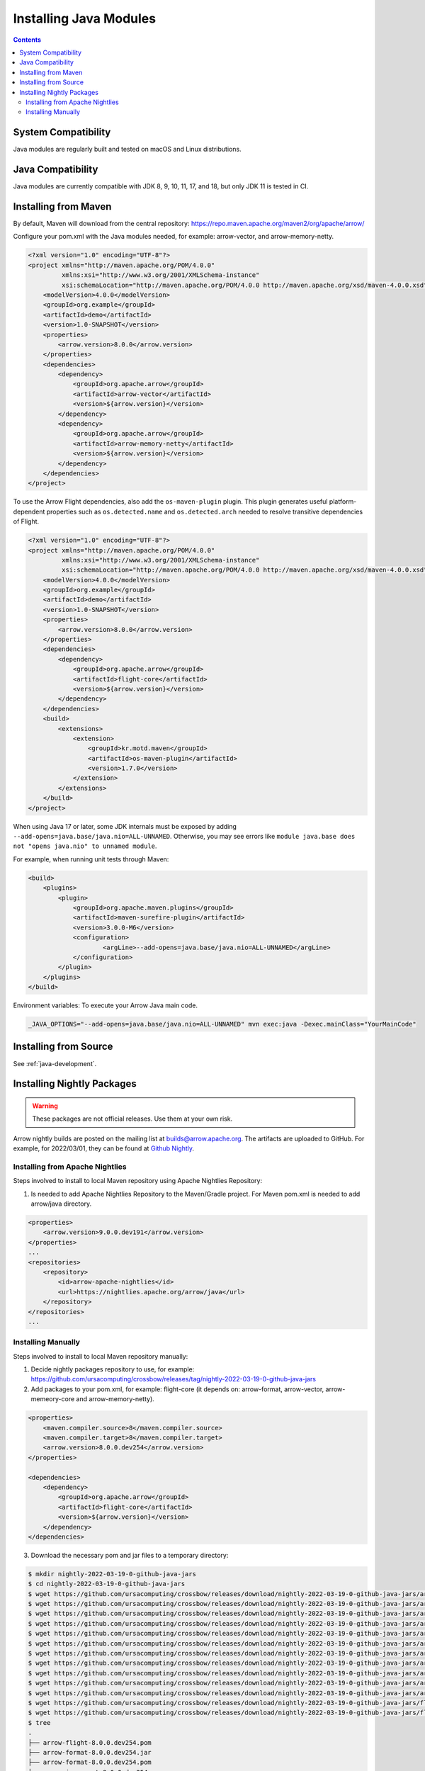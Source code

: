 .. Licensed to the Apache Software Foundation (ASF) under one
.. or more contributor license agreements.  See the NOTICE file
.. distributed with this work for additional information
.. regarding copyright ownership.  The ASF licenses this file
.. to you under the Apache License, Version 2.0 (the
.. "License"); you may not use this file except in compliance
.. with the License.  You may obtain a copy of the License at

..   http://www.apache.org/licenses/LICENSE-2.0

.. Unless required by applicable law or agreed to in writing,
.. software distributed under the License is distributed on an
.. "AS IS" BASIS, WITHOUT WARRANTIES OR CONDITIONS OF ANY
.. KIND, either express or implied.  See the License for the
.. specific language governing permissions and limitations
.. under the License.

Installing Java Modules
=======================

.. contents::

System Compatibility
--------------------

Java modules are regularly built and tested on macOS and Linux distributions.

Java Compatibility
------------------

Java modules are currently compatible with JDK 8, 9, 10, 11, 17, and 18, but only JDK 11 is tested in CI.

Installing from Maven
---------------------

By default, Maven will download from the central repository: https://repo.maven.apache.org/maven2/org/apache/arrow/

Configure your pom.xml with the Java modules needed, for example:
arrow-vector, and arrow-memory-netty.

.. code-block::

    <?xml version="1.0" encoding="UTF-8"?>
    <project xmlns="http://maven.apache.org/POM/4.0.0"
             xmlns:xsi="http://www.w3.org/2001/XMLSchema-instance"
             xsi:schemaLocation="http://maven.apache.org/POM/4.0.0 http://maven.apache.org/xsd/maven-4.0.0.xsd">
        <modelVersion>4.0.0</modelVersion>
        <groupId>org.example</groupId>
        <artifactId>demo</artifactId>
        <version>1.0-SNAPSHOT</version>
        <properties>
            <arrow.version>8.0.0</arrow.version>
        </properties>
        <dependencies>
            <dependency>
                <groupId>org.apache.arrow</groupId>
                <artifactId>arrow-vector</artifactId>
                <version>${arrow.version}</version>
            </dependency>
            <dependency>
                <groupId>org.apache.arrow</groupId>
                <artifactId>arrow-memory-netty</artifactId>
                <version>${arrow.version}</version>
            </dependency>
        </dependencies>
    </project>

To use the Arrow Flight dependencies, also add the ``os-maven-plugin``
plugin. This plugin generates useful platform-dependent properties
such as ``os.detected.name`` and ``os.detected.arch`` needed to resolve
transitive dependencies of Flight.

.. code-block::

    <?xml version="1.0" encoding="UTF-8"?>
    <project xmlns="http://maven.apache.org/POM/4.0.0"
             xmlns:xsi="http://www.w3.org/2001/XMLSchema-instance"
             xsi:schemaLocation="http://maven.apache.org/POM/4.0.0 http://maven.apache.org/xsd/maven-4.0.0.xsd">
        <modelVersion>4.0.0</modelVersion>
        <groupId>org.example</groupId>
        <artifactId>demo</artifactId>
        <version>1.0-SNAPSHOT</version>
        <properties>
            <arrow.version>8.0.0</arrow.version>
        </properties>
        <dependencies>
            <dependency>
                <groupId>org.apache.arrow</groupId>
                <artifactId>flight-core</artifactId>
                <version>${arrow.version}</version>
            </dependency>
        </dependencies>
        <build>
            <extensions>
                <extension>
                    <groupId>kr.motd.maven</groupId>
                    <artifactId>os-maven-plugin</artifactId>
                    <version>1.7.0</version>
                </extension>
            </extensions>
        </build>
    </project>

When using Java 17 or later, some JDK internals must be exposed by
adding ``--add-opens=java.base/java.nio=ALL-UNNAMED``. Otherwise,
you may see errors like ``module java.base does not "opens
java.nio" to unnamed module``.

For example, when running unit tests through Maven:

.. code-block::

    <build>
        <plugins>
            <plugin>
                <groupId>org.apache.maven.plugins</groupId>
                <artifactId>maven-surefire-plugin</artifactId>
                <version>3.0.0-M6</version>
                <configuration>
                        <argLine>--add-opens=java.base/java.nio=ALL-UNNAMED</argLine>
                </configuration>
            </plugin>
        </plugins>
    </build>

Environment variables: To execute your Arrow Java main code.

.. code-block::

    _JAVA_OPTIONS="--add-opens=java.base/java.nio=ALL-UNNAMED" mvn exec:java -Dexec.mainClass="YourMainCode"

Installing from Source
----------------------

See :ref:`java-development`.

Installing Nightly Packages
---------------------------

.. warning::
    These packages are not official releases. Use them at your own risk.

Arrow nightly builds are posted on the mailing list at `builds@arrow.apache.org`_.
The artifacts are uploaded to GitHub. For example, for 2022/03/01, they can be found at `Github Nightly`_.

Installing from Apache Nightlies
********************************

Steps involved to install to local Maven repository using Apache Nightlies Repository:

1. Is needed to add Apache Nightlies Repository to the Maven/Gradle project. For Maven pom.xml is needed to add arrow/java directory.

.. code-block:: xml

    <properties>
        <arrow.version>9.0.0.dev191</arrow.version>
    </properties>
    ...
    <repositories>
        <repository>
            <id>arrow-apache-nightlies</id>
            <url>https://nightlies.apache.org/arrow/java</url>
        </repository>
    </repositories>
    ...

Installing Manually
*******************

Steps involved to install to local Maven repository manually:

1. Decide nightly packages repository to use, for example: https://github.com/ursacomputing/crossbow/releases/tag/nightly-2022-03-19-0-github-java-jars
2. Add packages to your pom.xml, for example: flight-core (it depends on: arrow-format, arrow-vector, arrow-memeory-core and arrow-memory-netty).

.. code-block:: xml

    <properties>
        <maven.compiler.source>8</maven.compiler.source>
        <maven.compiler.target>8</maven.compiler.target>
        <arrow.version>8.0.0.dev254</arrow.version>
    </properties>

    <dependencies>
        <dependency>
            <groupId>org.apache.arrow</groupId>
            <artifactId>flight-core</artifactId>
            <version>${arrow.version}</version>
        </dependency>
    </dependencies>

3. Download the necessary pom and jar files to a temporary directory:

.. code-block:: shell

    $ mkdir nightly-2022-03-19-0-github-java-jars
    $ cd nightly-2022-03-19-0-github-java-jars
    $ wget https://github.com/ursacomputing/crossbow/releases/download/nightly-2022-03-19-0-github-java-jars/arrow-java-root-8.0.0.dev254.pom
    $ wget https://github.com/ursacomputing/crossbow/releases/download/nightly-2022-03-19-0-github-java-jars/arrow-format-8.0.0.dev254.pom
    $ wget https://github.com/ursacomputing/crossbow/releases/download/nightly-2022-03-19-0-github-java-jars/arrow-format-8.0.0.dev254.jar
    $ wget https://github.com/ursacomputing/crossbow/releases/download/nightly-2022-03-19-0-github-java-jars/arrow-vector-8.0.0.dev254.pom
    $ wget https://github.com/ursacomputing/crossbow/releases/download/nightly-2022-03-19-0-github-java-jars/arrow-vector-8.0.0.dev254.jar
    $ wget https://github.com/ursacomputing/crossbow/releases/download/nightly-2022-03-19-0-github-java-jars/arrow-memory-8.0.0.dev254.pom
    $ wget https://github.com/ursacomputing/crossbow/releases/download/nightly-2022-03-19-0-github-java-jars/arrow-memory-core-8.0.0.dev254.pom
    $ wget https://github.com/ursacomputing/crossbow/releases/download/nightly-2022-03-19-0-github-java-jars/arrow-memory-netty-8.0.0.dev254.pom
    $ wget https://github.com/ursacomputing/crossbow/releases/download/nightly-2022-03-19-0-github-java-jars/arrow-memory-core-8.0.0.dev254.jar
    $ wget https://github.com/ursacomputing/crossbow/releases/download/nightly-2022-03-19-0-github-java-jars/arrow-memory-netty-8.0.0.dev254.jar
    $ wget https://github.com/ursacomputing/crossbow/releases/download/nightly-2022-03-19-0-github-java-jars/arrow-flight-8.0.0.dev254.pom
    $ wget https://github.com/ursacomputing/crossbow/releases/download/nightly-2022-03-19-0-github-java-jars/flight-core-8.0.0.dev254.pom
    $ wget https://github.com/ursacomputing/crossbow/releases/download/nightly-2022-03-19-0-github-java-jars/flight-core-8.0.0.dev254.jar
    $ tree
    .
    ├── arrow-flight-8.0.0.dev254.pom
    ├── arrow-format-8.0.0.dev254.jar
    ├── arrow-format-8.0.0.dev254.pom
    ├── arrow-java-root-8.0.0.dev254.pom
    ├── arrow-memory-8.0.0.dev254.pom
    ├── arrow-memory-core-8.0.0.dev254.jar
    ├── arrow-memory-core-8.0.0.dev254.pom
    ├── arrow-memory-netty-8.0.0.dev254.jar
    ├── arrow-memory-netty-8.0.0.dev254.pom
    ├── arrow-vector-8.0.0.dev254.jar
    ├── arrow-vector-8.0.0.dev254.pom
    ├── flight-core-8.0.0.dev254.jar
    └── flight-core-8.0.0.dev254.pom

4. Install the artifacts to the local Maven repository with ``mvn install:install-file``:

.. code-block:: shell

    $ mvn install:install-file -Dfile="$(pwd)/arrow-java-root-8.0.0.dev254.pom" -DgroupId=org.apache.arrow -DartifactId=arrow-java-root -Dversion=8.0.0.dev254 -Dpackaging=pom
    $ mvn install:install-file -Dfile="$(pwd)/arrow-format-8.0.0.dev254.pom" -DgroupId=org.apache.arrow -DartifactId=arrow-format -Dversion=8.0.0.dev254 -Dpackaging=pom
    $ mvn install:install-file -Dfile="$(pwd)/arrow-format-8.0.0.dev254.jar" -DgroupId=org.apache.arrow -DartifactId=arrow-format -Dversion=8.0.0.dev254 -Dpackaging=jar
    $ mvn install:install-file -Dfile="$(pwd)/arrow-vector-8.0.0.dev254.pom" -DgroupId=org.apache.arrow -DartifactId=arrow-vector -Dversion=8.0.0.dev254 -Dpackaging=pom
    $ mvn install:install-file -Dfile="$(pwd)/arrow-vector-8.0.0.dev254.jar" -DgroupId=org.apache.arrow -DartifactId=arrow-vector -Dversion=8.0.0.dev254 -Dpackaging=jar
    $ mvn install:install-file -Dfile="$(pwd)/arrow-memory-8.0.0.dev254.pom" -DgroupId=org.apache.arrow -DartifactId=arrow-memory -Dversion=8.0.0.dev254 -Dpackaging=pom
    $ mvn install:install-file -Dfile="$(pwd)/arrow-memory-core-8.0.0.dev254.pom" -DgroupId=org.apache.arrow -DartifactId=arrow-memory-core -Dversion=8.0.0.dev254 -Dpackaging=pom
    $ mvn install:install-file -Dfile="$(pwd)/arrow-memory-netty-8.0.0.dev254.pom" -DgroupId=org.apache.arrow -DartifactId=arrow-memory-netty -Dversion=8.0.0.dev254 -Dpackaging=pom
    $ mvn install:install-file -Dfile="$(pwd)/arrow-memory-core-8.0.0.dev254.jar" -DgroupId=org.apache.arrow -DartifactId=arrow-memory-core -Dversion=8.0.0.dev254 -Dpackaging=jar
    $ mvn install:install-file -Dfile="$(pwd)/arrow-memory-netty-8.0.0.dev254.jar" -DgroupId=org.apache.arrow -DartifactId=arrow-memory-netty -Dversion=8.0.0.dev254 -Dpackaging=jar
    $ mvn install:install-file -Dfile="$(pwd)/arrow-flight-8.0.0.dev254.pom" -DgroupId=org.apache.arrow -DartifactId=arrow-flight -Dversion=8.0.0.dev254 -Dpackaging=pom
    $ mvn install:install-file -Dfile="$(pwd)/flight-core-8.0.0.dev254.pom" -DgroupId=org.apache.arrow -DartifactId=flight-core -Dversion=8.0.0.dev254 -Dpackaging=pom
    $ mvn install:install-file -Dfile="$(pwd)/flight-core-8.0.0.dev254.jar" -DgroupId=org.apache.arrow -DartifactId=flight-core -Dversion=8.0.0.dev254 -Dpackaging=jar

5. Validate that the packages were installed:

.. code-block:: shell

    $ tree ~/.m2/repository/org/apache/arrow
    .
    ├── arrow-flight
    │   ├── 8.0.0.dev254
    │   │   └── arrow-flight-8.0.0.dev254.pom
    ├── arrow-format
    │   ├── 8.0.0.dev254
    │   │   ├── arrow-format-8.0.0.dev254.jar
    │   │   └── arrow-format-8.0.0.dev254.pom
    ├── arrow-java-root
    │   ├── 8.0.0.dev254
    │   │   └── arrow-java-root-8.0.0.dev254.pom
    ├── arrow-memory
    │   ├── 8.0.0.dev254
    │   │   └── arrow-memory-8.0.0.dev254.pom
    ├── arrow-memory-core
    │   ├── 8.0.0.dev254
    │   │   ├── arrow-memory-core-8.0.0.dev254.jar
    │   │   └── arrow-memory-core-8.0.0.dev254.pom
    ├── arrow-memory-netty
    │   ├── 8.0.0.dev254
    │   │   ├── arrow-memory-netty-8.0.0.dev254.jar
    │   │   └── arrow-memory-netty-8.0.0.dev254.pom
    ├── arrow-vector
    │   ├── 8.0.0.dev254
    │   │   ├── _remote.repositories
    │   │   ├── arrow-vector-8.0.0.dev254.jar
    │   │   └── arrow-vector-8.0.0.dev254.pom
    └── flight-core
        ├── 8.0.0.dev254
        │   ├── flight-core-8.0.0.dev254.jar
        │   └── flight-core-8.0.0.dev254.pom

6. Compile your project like usual with ``mvn clean install``.

.. _builds@arrow.apache.org: https://lists.apache.org/list.html?builds@arrow.apache.org
.. _Github Nightly: https://github.com/ursacomputing/crossbow/releases/tag/nightly-2022-03-19-0-github-java-jars